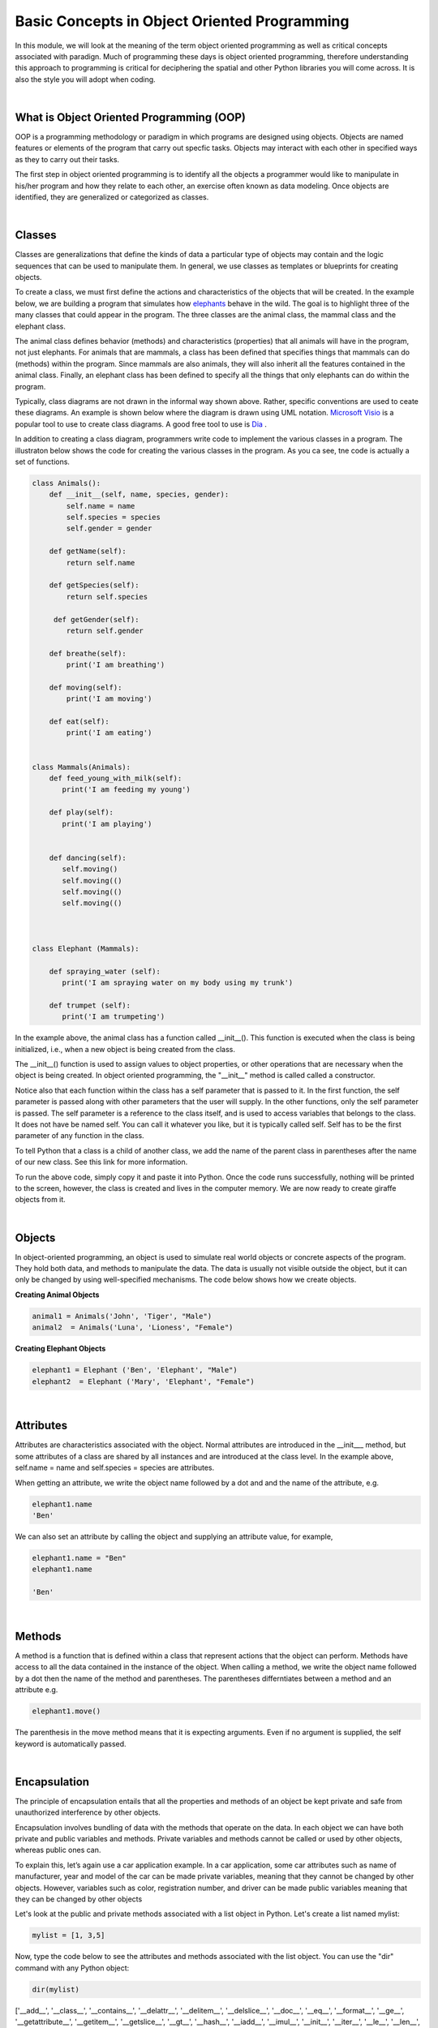 Basic Concepts in Object Oriented Programming
===========================================================


In this module, we will look at the meaning of the term object oriented programming as well as critical concepts associated with paradign.
Much of programming these days is object oriented programming, therefore understanding this approach to programming is critical for deciphering the spatial and other Python libraries you will come across. It is also the style you will adopt when coding.

|

What is Object Oriented Programming (OOP)
---------------------------------------------

OOP is a programming methodology or paradigm in which programs are designed using objects. Objects are named features or elements of the program that carry out specfic tasks.  Objects may interact with each other in specified ways as they to carry out their tasks. 



The first step in object oriented programming is to identify all the objects a programmer would like to manipulate in his/her program and how they relate to each other, an exercise often known as data modeling.  Once objects are identified, they are generalized or categorized as classes.   

 

|


Classes 
---------

Classes are generalizations that define the kinds of data a particular type of objects may contain and the logic sequences that can be used to manipulate them. In general,  we use classes as templates or blueprints for creating objects.

To create a class, we must first define the actions and characteristics of the objects that will be created.  In the example below, we are building a program that simulates how `elephants <"https://www.wwf.org.uk/learn/fascinating-facts/elephants">`_ behave in the wild. The goal is to highlight three of the many classes that could appear in the program. The three classes are the animal class, the mammal class and the elephant class.  

The animal class defines behavior (methods) and characteristics (properties) that all animals will have in the program, not just elephants.  For animals that are mammals, a class has been defined that specifies things that mammals can do (methods) within the program. Since mammals are also animals, they will also inherit all the features contained in the animal class.  Finally, an elephant class has been defined to specify all the things that only elephants can do within the program.


.. image:: img/classes_and_methods.png
   :alt: Classes and Methods



Typically, class diagrams are not drawn in the informal way shown above. Rather, specific conventions are used to ceate these diagrams.  An example is shown below where the diagram is drawn using UML notation.  `Microsoft Visio <"https://www.microsoft.com/en-us/microsoft-365/visio/flowchart-software">`_ is a popular tool to use to create class diagrams. A good free tool to use is `Dia <"http://dia-installer.de/">`_ . 


.. image:: img/uml_class_diagram.png
   :alt: UML Class Diagram



In addition to creating a class diagram, programmers write code to implement the various classes in a program. The illustraton below shows the code for creating the various classes in the program. As you ca see, tne code is actually a set of functions.

.. code-block:: python

    class Animals():
        def __init__(self, name, species, gender): 
            self.name = name 
            self.species = species 
            self.gender = gender 

        def getName(self): 
            return self.name 

        def getSpecies(self): 
            return self.species 

         def getGender(self): 
            return self.gender
        
        def breathe(self): 
            print('I am breathing') 
          
        def moving(self):
            print('I am moving') 

        def eat(self): 
            print('I am eating') 
            

    class Mammals(Animals): 
        def feed_young_with_milk(self):
           print('I am feeding my young') 

        def play(self):
           print('I am playing') 


        def dancing(self):
           self.moving() 
           self.moving(()   
           self.moving(()  
           self.moving(() 



    class Elephant (Mammals): 

        def spraying_water (self):
           print('I am spraying water on my body using my trunk') 

        def trumpet (self):
           print('I am trumpeting')



In the example above, the animal class has a function called __init__().  This function is executed when the class is being initialized, i.e., when a new object is being created from the class.  

The __init__() function is used to assign values to object properties, or other operations that are necessary when the object is being created.  In object oriented programming, the "__init__" method  is called called a constructor. 


Notice also that each function within the class has a self parameter that is passed to it. In the first function, the self parameter is passed along with other parameters that the user will supply. In the other functions, only the self parameter is passed.  The self parameter is a reference to the class itself, and is used to access variables that belongs to the class.  It does not have be named self. You can call it whatever you like, but it is typically called self.  Self has to be the first parameter of any function in the class. 


To tell Python that a class is a child of another class, we add the name of the parent class in parentheses after the name of our new class. See this link
for more information.


To run the above code, simply copy it and paste it into Python. Once the code runs successfully, nothing will be printed to the screen, however, the class is created and lives in the computer memory.  We are now ready to create giraffe objects from it.



|


Objects
---------

In object-oriented programming, an object is used to simulate real world objects or concrete aspects of the program.  They hold both data, and methods to manipulate the data. The data is usually not visible outside the object, but it can only be changed by using well-specified mechanisms.  The code below shows how we create objects.



**Creating Animal Objects**

.. code-block:: python

    animal1 = Animals('John', 'Tiger', "Male") 
    animal2  = Animals('Luna', 'Lioness', "Female") 



**Creating Elephant Objects**

.. code-block:: python

    elephant1 = Elephant ('Ben', 'Elephant', "Male") 
    elephant2  = Elephant ('Mary', 'Elephant', "Female") 


|

Attributes
-----------

Attributes are characteristics associated with the object.  Normal attributes are introduced in the  __init___ method, but some attributes of a class are shared by all instances and are introduced at the class level.  In the example above, self.name = name and self.species = species are attributes.

 

When getting an attribute, we write the object name followed by a dot and and the name of the attribute, e.g.


.. code-block:: python

    elephant1.name
    'Ben'



We can also set an attribute by calling the object and supplying an attribute value, for example, 

.. code-block:: python

    elephant1.name = "Ben"
    elephant1.name

    'Ben'


|


Methods
---------

A method is a function that is defined within a class that represent actions that the object can perform.  Methods have access to all the data contained in the instance of the object.  When calling a method, we write the object name followed by a dot then the name of the method and parentheses. The parentheses differntiates between a method and an attribute e.g.

.. code-block:: python

    elephant1.move()


The parenthesis in the move method means that it is expecting arguments. Even if no argument is supplied, the self keyword is automatically passed. 


|


Encapsulation
----------------

The principle of encapsulation entails that all the properties and methods of an object be kept private and safe from unauthorized interference by other objects.

Encapsulation involves bundling of data with the methods that operate on the data.  In each object we can have both private and public variables and methods. Private variables and methods cannot be called or used by other objects, whereas public ones can.

To explain this, let’s again use a car application example. In a car application, some car attributes such as name of manufacturer, year and model of the car can be made private variables, meaning that they cannot be changed by other objects.  However, variables such as color, registration number, and driver can be made public variables meaning that they can be changed by other objects

Let's look at the public and private methods associated with a list object in Python. Let's create a list named mylist:

.. code-block:: python

   mylist = [1, 3,5]


Now, type the code below to see the attributes and methods associated with the list object. You can use the "dir" command with any Python object:

.. code-block:: python

    dir(mylist)


['__add__', '__class__', '__contains__', '__delattr__', '__delitem__', '__delslice__', '__doc__', '__eq__', '__format__', '__ge__', '__getattribute__', '__getitem__', '__getslice__', '__gt__', '__hash__', '__iadd__', '__imul__', '__init__', '__iter__', '__le__', '__len__', '__lt__', '__mul__', '__ne__', '__new__', '__reduce__', '__reduce_ex__', '__repr__', '__reversed__', '__rmul__', '__setattr__', '__setitem__', '__setslice__', '__sizeof__', '__str__', '__subclasshook__', 'append', 'count', 'extend', 'index', 'insert', 'pop', 'remove', 'reverse', 'sort'] 



The methods that have double underscores in their names are used internally by Python. That's encapsualtion. The other ones can be used publicly. 


|


Abstraction
------------

Abstraction in Python is the process of hiding the real implementation of an application from the user and emphasizing only the usage of it. For example, to use a TV remote control, one doesn't have to learn the details of how pressing a key in the remote control changes the channels internally on the TV.  All a person needs to know is what pressing the various key does to the TV. For example, if you want to control the TV's sound, all you need to do is press either the - key or the + key.  Through the process of abstraction, a programmer can hide many of the technical process or data in an application in order to reduce complexity and increase efficiency.

In programming, abstraction can also be achieved by using abstract classes and methods in our programs.  A class containing one or more abstract methods is called an abstract class.

Abstract methods do not contain any implementation. Instead, all the implementations can be defined in the methods of sub-classes that inherit the abstract class. An abstract class cannot be instantiated, i.e., we cannot create objects for the abstract class


|



Inheritance
------------

Inheritance enables new classes to receive or inherit the properties and methods of existing classes.



Class Inheritance


.. code-block:: python

    class Mammals(object): 
        def feed_young_with_milk(self):
           print('feeding young') 

        def dancing(self):
           self.moving() 
           self.moving() 
           self.moving() 
           self.moving()



    class Animals(Mammals):
        def __init__(self, name, species, gender): 
            self.name = name 
            self.species = species 
            elf.gender = gender

        def getName(self): 
            return self.name 

        def getSpecies(self): 
            return self.species 

         def getGender(self): 
            return self.gender
               
        def moving(self):
            print('I am moving') 

        def eat(self): 
            print('I am eating') 
            

|

*Creating and calling Elephant Objects*

.. code-block:: python

    animal4 = Animals('Tom', 'Giraffe', "Male") 
    animal5  = Animals('Olga', 'Lioness', "Female") 

    #Inheritance
    animal1.feed_young_with_milk()
    animal1.eat_leaves_from_trees()
    animal2.dancing()


|


*Looking up the Methods associated with an Object*

To look up the methods and properties of an object in Python, type the word dir followed by the name of the object in parenthesis. In the example below, we first create a list named mylist, then we issue the "dir" command to get a list of all the methods associataed with this object.


.. code-block:: python

    mylist = [1, 3,5]
    dir(mylist)



['__add__', '__class__', '__contains__', '__delattr__', '__delitem__', '__delslice__', '__doc__', '__eq__', '__format__', '__ge__', '__getattribute__', '__getitem__', '__getslice__', '__gt__', '__hash__', '__iadd__', '__imul__', '__init__', '__iter__', '__le__', '__len__', '__lt__', '__mul__', '__ne__', '__new__', '__reduce__', '__reduce_ex__', '__repr__', '__reversed__', '__rmul__', '__setattr__', '__setitem__', '__setslice__', '__sizeof__', '__str__', '__subclasshook__', 'append', 'count', 'extend', 'index', 'insert', 'pop', 'remove', 'reverse', 'sort'] 


Use the methods that do not have double underscores. The ones with double underscore are used internally by Python.


|


Polymorphism
--------------

Polymorphism means the ability to take various forms. In OOPs, polymorphism means that a child class inheriting a function from a parent class can override the function and give it a new set of rules to follow. 

In the code below,  we have a "Dog" super class and three child classes that inherit from the superclass.  The superclass has a bark function, but some of the child classes have their own bark functions which allows them to bark in ways that are different from the super class.  That's an example of polymorphism at work.


.. code-block:: python

    class Dog:
        def __init__(self, name, age, friendliness):
            self.name = name
            self.age = age
            self.friendliness = friendliness

        def likes_walks(self):
            return True

        def barks (self):
            print ("Wooof", "Woof")


    class Samoyed (Dog):
        def __init__(self, name, age, friendliness):
            super().__init__(name, age, friendliness)


        def barks (self):
            print ("rrrrr", "rrrrr")


    class Poodle (Dog):
        def __init__(self, name, age, friendliness):
            super().__init__(name, age, friendliness)

        def barks (self):
            print ("row row", "row row row")


    class GoldenRetriever (Dog):
        def __init__(self, name, age, friendliness):
            super().__init__(name, age, friendliness)


|



Readings
-----------

* `Classes and Objects <"https://vimeo.com/110920298">`_
* `Python Class Exercises  <"https://www.w3resource.com/python-exercises/class-exercises/python-class-real-life-problem-1.php">`_
* `Measuring Heights from Individual and Paired Images <"https://wgbis.ces.iisc.ernet.in/envis/Remote/section114.htm">`_



|


**Practice Programs**

Please complete the exercises at the links below.


1. `Classes and Objects Exercises <"https://pynative.com/python-object-oriented-programming-oop-exercise/#h-oop-exercise-1-create-a-class-with-instance-attributes">`_

2. `Python Class Exercises  <"https://www.w3resource.com/python-exercises/class-exercises/python-class-real-life-problem-1.php">`_

3. `Python Classes and Object Oriented Programming <"https://jeffknupp.com/blog/2014/06/18/improve-your-python-python-classes-and-object-oriented-programming/">`_

4. `Why Object-Oriented Programming Matters <"https://www.apollotechnical.com/why-object-oriented-programming-matters/?external_link=true">`_


|




Exercises
-----------

1. Complete the exercises under Python Classes and Inheritance at `this site <https://www.w3schools.com/python/exercise.asp?filename=exercise_classes1">`_ 

2. Using the code below, do the following:

* Initialize a dog object and call its various methods

* Create multiple instances of dog objects



.. code-block:: python

    class Dog():
        """A simple attempt to model a dog."""  
        def __init__(self, name, age):
            self.name = name
            self.age = age

        def sit (self):
            print(self.name.title() + " is now sitting.")    


        def roll_over(self):
            """Simulate rolling over in response to a command.""" 
            print(self.name.title() + " rolled over!")



3. The class below can be used to create rectangle objects. Extend the class to also compute 
   | a. the perimeter of objects.
   | b. the diagonal of the rectangle object. Diagonal (d) = √(l² + w²), where 'l' is the length and 'w' is the width of the rectangle. The formula for the diagonal of a rectangle is derived from the Pythagoras theorem.


.. code-block:: python

    class Rectangle():
        def __init__(self, l, w):
            self.length = l
            self.width  = w
        def area(self):
            return self.length  * self.width



4. Write a Python class named Circle constructed by a radius and two methods which will compute the area and the circumference of a circle.


